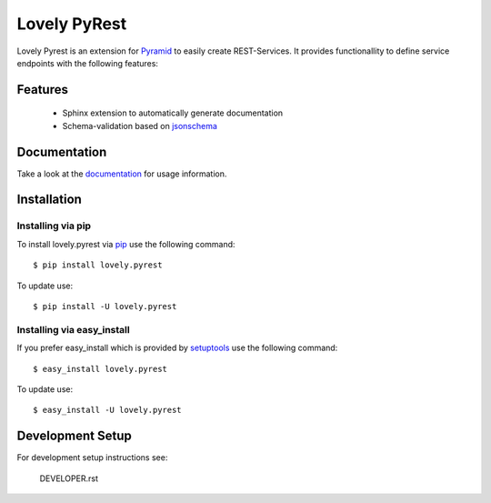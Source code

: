 =============
Lovely PyRest
=============

Lovely Pyrest is an extension for
`Pyramid <http://www.pylonsproject.org/projects/pyramid/about>`_ to easily create
REST-Services. It provides functionallity to define service endpoints with the
following features:

Features
========

    - Sphinx extension to automatically generate documentation
    - Schema-validation based on `jsonschema <http://json-schema.org/>`_

Documentation
=============

Take a look at the `documentation <http://lovelysystems.github.io/lovely.pyrest/>`_
for usage information.

Installation
============

Installing via pip
------------------

To install lovely.pyrest via `pip <https://pypi.python.org/pypi/pip>`_ use
the following command::

    $ pip install lovely.pyrest

To update use::

    $ pip install -U lovely.pyrest

Installing via easy_install
---------------------------

If you prefer easy_install which is provided by
`setuptools <https://pypi.python.org/pypi/setuptools/1.1>`_
use the following command::

    $ easy_install lovely.pyrest

To update use::

    $ easy_install -U lovely.pyrest


Development Setup
=================

For development setup instructions see:

    DEVELOPER.rst
